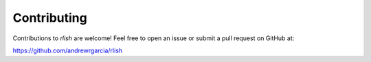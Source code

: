 Contributing
============

Contributions to `rlish` are welcome! Feel free to open an issue or submit a pull request on GitHub at:

https://github.com/andrewrgarcia/rlish
